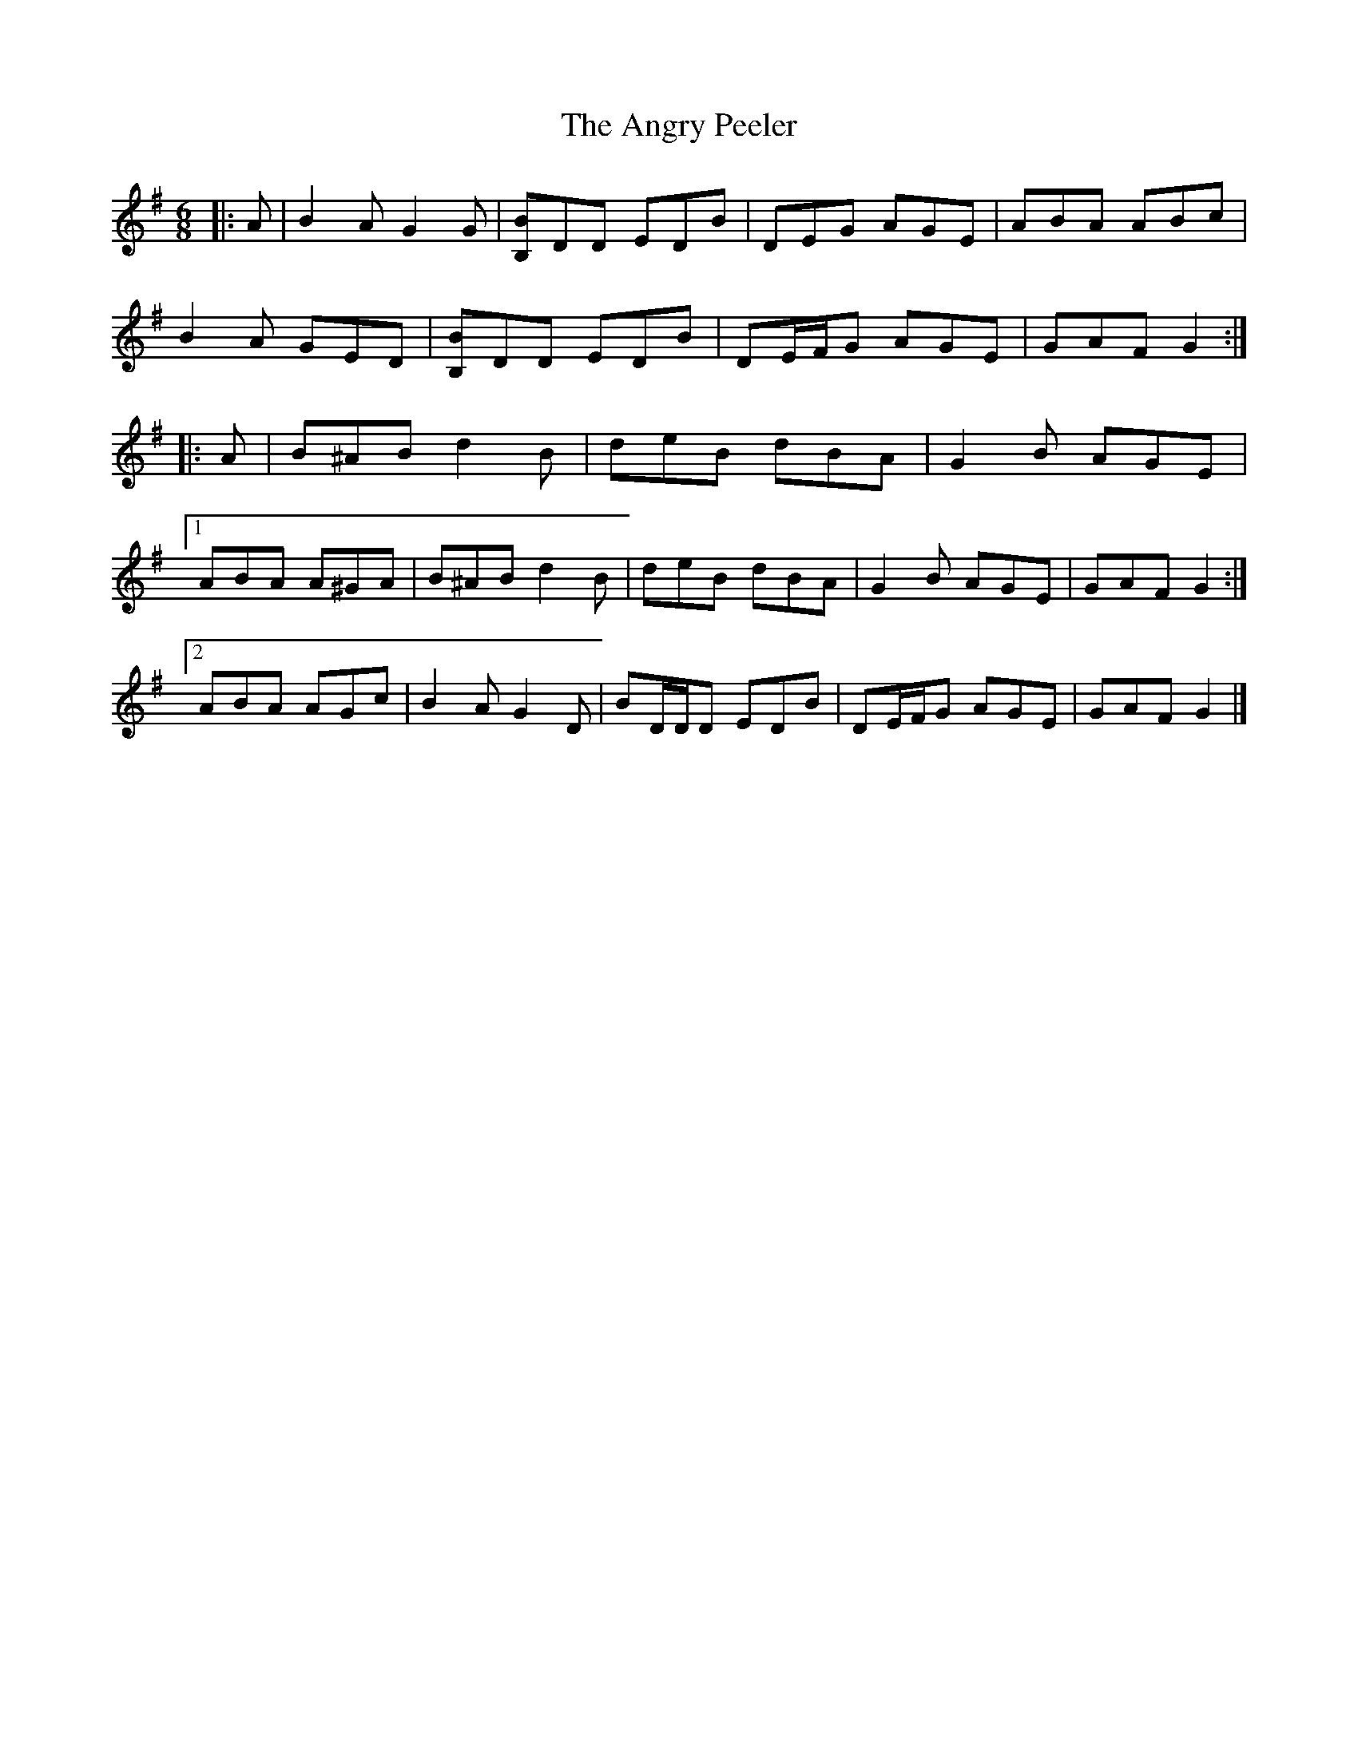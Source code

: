 X: 8
T: Angry Peeler, The
Z: ceolachan
S: https://thesession.org/tunes/4899#setting17329
R: jig
M: 6/8
L: 1/8
K: Gmaj
|: A |B2 A G2 G | [B,B]DD EDB | DEG AGE | ABA ABc |
B2 A GED | [B,B]DD EDB | DE/F/G AGE | GAF G2 :|
|: A |B^AB d2 B | deB dBA | G2 B AGE |
[1 ABA A^GA | B^AB d2 B | deB dBA | G2 B AGE | GAF G2 :|
[2 ABA AGc | B2 A G2 D | BD/D/D EDB | DE/F/G AGE | GAF G2 |]
